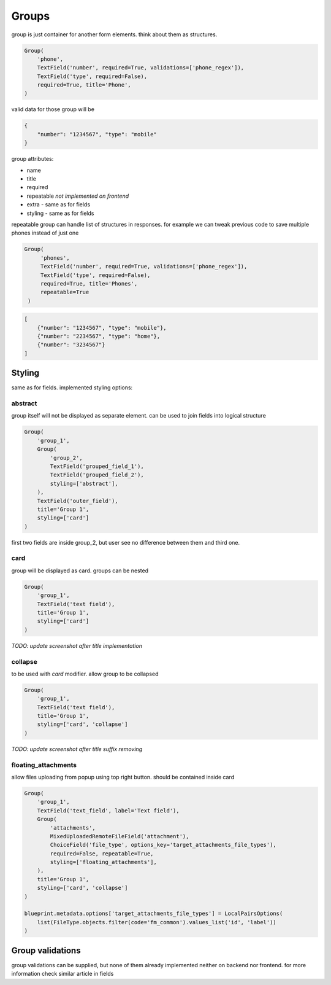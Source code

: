 Groups
======

group is just container for another form elements. think about them as structures.

.. code-block:: python

    Group(
        'phone',
        TextField('number', required=True, validations=['phone_regex']),
        TextField('type', required=False),
        required=True, title='Phone',
    )


valid data for those group will be 

.. code-block:: json

    {
        "number": "1234567", "type": "mobile"
    }

group attributes:

- name
- title
- required
- repeatable *not implemented on frontend*
- extra - same as for fields
- styling - same as for fields

repeatable group can handle list of structures in responses. for example we can tweak previous code to save multiple phones instead of just one

.. code-block:: python

   Group(
        'phones',
        TextField('number', required=True, validations=['phone_regex']),
        TextField('type', required=False),
        required=True, title='Phones', 
        repeatable=True
    )


.. code-block:: json

    [
        {"number": "1234567", "type": "mobile"},
        {"number": "2234567", "type": "home"},
        {"number": "3234567"}
    ]


Styling
-------

same as for fields. implemented styling options:

abstract
________


group itself will not be displayed as separate element. can be used to join fields into logical structure

.. code-block:: python

    Group(
        'group_1',
        Group(
            'group_2',
            TextField('grouped_field_1'),
            TextField('grouped_field_2'),
            styling=['abstract'],
        ),
        TextField('outer_field'),
        title='Group 1',
        styling=['card']
    )

first two fields are inside group_2, but user see no difference between them and third one.

.. image:: _static/images/group-abstract.png


card
____

group will be displayed as card. groups can be nested

.. code-block:: python

    Group(
        'group_1',
        TextField('text field'),
        title='Group 1',
        styling=['card']
    )


*TODO: update screenshot after title implementation*

.. image:: _static/images/group-card.png
.. image:: _static/images/group-card-nested.png


collapse
________


to be used with *card* modifier. allow group to be collapsed

.. code-block:: python

    Group(
        'group_1',
        TextField('text field'),
        title='Group 1',
        styling=['card', 'collapse']
    )


*TODO: update screenshot after title suffix removing*

.. image:: _static/images/group-card-collapse.png


floating_attachments
____________________

allow files uploading from popup using top right button. should be contained inside card

.. code-block:: python

    Group(
        'group_1',
        TextField('text_field', label='Text field'),
        Group(
            'attachments',
            MixedUploadedRemoteFileField('attachment'),
            ChoiceField('file_type', options_key='target_attachments_file_types'),
            required=False, repeatable=True,
            styling=['floating_attachments'],
        ),
        title='Group 1',
        styling=['card', 'collapse']
    )

    blueprint.metadata.options['target_attachments_file_types'] = LocalPairsOptions(
        list(FileType.objects.filter(code='fm_common').values_list('id', 'label'))
    )

.. image:: _static/images/field-file-group.png
.. image:: _static/images/field-file-popup.png


Group validations
------------------

group validations can be supplied, but none of them already implemented neither on backend nor frontend. for more information check similar article in fields
